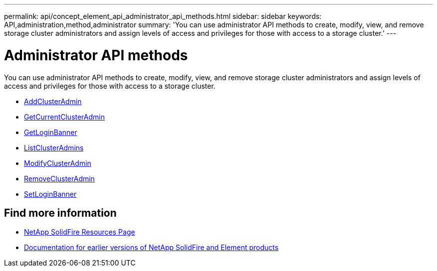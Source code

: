 ---
permalink: api/concept_element_api_administrator_api_methods.html
sidebar: sidebar
keywords: API,administration,method,administrator
summary: 'You can use administrator API methods to create, modify, view, and remove storage cluster administrators and assign levels of access and privileges for those with access to a storage cluster.'
---

= Administrator API methods
:icons: font
:imagesdir: ../media/

[.lead]
You can use administrator API methods to create, modify, view, and remove storage cluster administrators and assign levels of access and privileges for those with access to a storage cluster.

** xref:reference_element_api_addclusteradmin.adoc[AddClusterAdmin]
** xref:reference_element_api_getcurrentclusteradmin.adoc[GetCurrentClusterAdmin]
** xref:reference_element_api_getloginbanner.adoc[GetLoginBanner]
** xref:reference_element_api_listclusteradmins.adoc[ListClusterAdmins]
** xref:reference_element_api_modifyclusteradmin.adoc[ModifyClusterAdmin]
** xref:reference_element_api_removeclusteradmin.adoc[RemoveClusterAdmin]
** xref:reference_element_api_setloginbanner.adoc[SetLoginBanner]

== Find more information
* https://www.netapp.com/data-storage/solidfire/documentation/[NetApp SolidFire Resources Page^]
* https://docs.netapp.com/sfe-122/topic/com.netapp.ndc.sfe-vers/GUID-B1944B0E-B335-4E0B-B9F1-E960BF32AE56.html[Documentation for earlier versions of NetApp SolidFire and Element products^]
